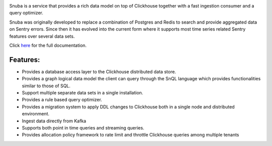 .. image:: https://github.com/getsentry/snuba/raw/master/snuba/admin/dist/snuba.svg
    :width: 280

Snuba is a service that provides a rich data model on top of Clickhouse
together with a fast ingestion consumer and a query optimizer.

Snuba was originally developed to replace a combination of Postgres and
Redis to search and provide aggregated data on Sentry errors.
Since then it has evolved into the current form where it supports most
time series related Sentry features over several data sets.

Click `here <https://getsentry.github.io/snuba/>`_ for the full documentation.

Features:
---------

- Provides a database access layer to the Clickhouse distributed data store.

- Provides a graph logical data model the client can query through the SnQL language which provides functionalities similar to those of SQL.
- Support multiple separate data sets in a single installation.
- Provides a rule based query optimizer.
- Provides a migration system to apply DDL changes to Clickhouse both in a single node and distributed environment.
- Ingest data directly from Kafka
- Supports both point in time queries and streaming queries.
- Provides allocation policy framework to rate limit and throttle Clickhouse queries among multiple tenants
